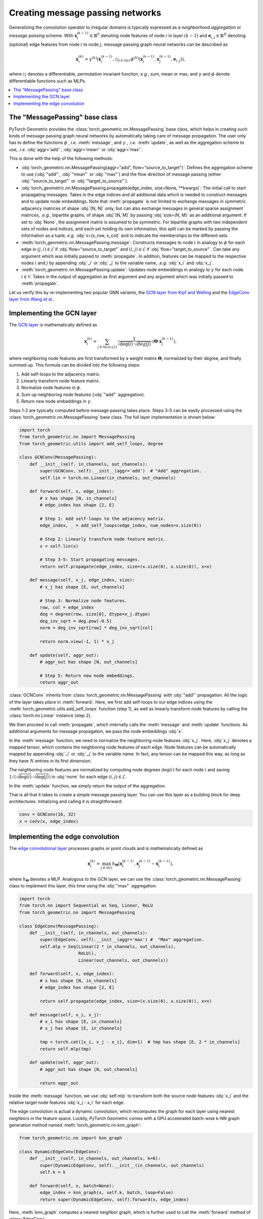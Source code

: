 Creating message passing networks
=================================

Generalizing the convolution operator to irregular domains is typically expressed as a *neighborhood aggregation* or *message passing* scheme.
With :math:`\mathbf{x}^{(k-1)}_i \in \mathbb{R}^F` denoting node features of node :math:`i` in layer :math:`(k-1)` and :math:`\mathbf{e}_{i,j} \in \mathbb{R}^D` denoting (optional) edge features from node :math:`i` to node :math:`j`, message passing graph neural networks can be described as

.. math::
  \mathbf{x}_i^{(k)} = \gamma^{(k)} \left( \mathbf{x}_i^{(k-1)}, \square_{j \in \mathcal{N}(i)} \, \phi^{(k)}\left(\mathbf{x}_i^{(k-1)}, \mathbf{x}_j^{(k-1)},\mathbf{e}_{i,j}\right) \right),

where :math:`\square` denotes a differentiable, permutation invariant function, *e.g.*, sum, mean or max, and :math:`\gamma` and :math:`\phi` denote differentiable functions such as MLPs.

.. contents::
    :local:

The "MessagePassing" base class
--------------------------------

PyTorch Geometric provides the :class:`torch_geometric.nn.MessagePassing` base class, which helps in creating such kinds of message passing graph neural networks by automatically taking care of message propagation.
The user only has to define the functions :math:`\phi` , *i.e.* :meth:`message`, and :math:`\gamma` , *.i.e.* :meth:`update`, as well as the aggregation scheme to use, *.i.e.* :obj:`aggr='add'`, :obj:`aggr='mean'` or :obj:`aggr='max'`.

This is done with the help of the following methods:

* :obj:`torch_geometric.nn.MessagePassing(aggr="add", flow="source_to_target")`: Defines the aggregation scheme to use (:obj:`"add"`, :obj:`"mean"` or :obj:`"max"`) and the flow direction of message passing (either :obj:`"source_to_target"` or :obj:`"target_to_source"`).
* :obj:`torch_geometric.nn.MessagePassing.propagate(edge_index, size=None, **kwargs)`:
  The initial call to start propagating messages.
  Takes in the edge indices and all additional data which is needed to construct messages and to update node embeddings.
  Note that :meth:`propagate` is not limited to exchange messages in symmetric adjacency matrices of shape :obj:`[N, N]` only, but can also exchange messages in general sparse assignment matrices, *.e.g.*, bipartite graphs, of shape :obj:`[N, M]` by passing :obj:`size=(N, M)` as an additional argument.
  If set to :obj:`None`, the assignment matrix is assumed to be symmetric.
  For bipartite graphs with two independent sets of nodes and indices, and each set holding its own information, this split can be marked by passing the information as a tuple, *e.g.* :obj:`x=(x_row, x_col)` and to indicate the memberships to the different sets.
* :meth:`torch_geometric.nn.MessagePassing.message`: Constructs messages to node :math:`i` in analogy to :math:`\phi` for each edge in :math:`(j,i) \in \mathcal{E}` if :obj:`flow="source_to_target"` and :math:`(i,j) \in \mathcal{E}` if :obj:`flow="target_to_source"`.
  Can take any argument which was initially passed to :meth:`propagate`.
  In addition, features can be mapped to the respective nodes :math:`i` and :math:`j` by appending :obj:`_i` or :obj:`_j` to the variable name, *.e.g.* :obj:`x_i` and :obj:`x_j`.
* :meth:`torch_geometric.nn.MessagePassing.update`: Updates node embeddings in analogy to :math:`\gamma` for each node :math:`i \in \mathcal{V}`.
  Takes in the output of aggregation as first argument and any argument which was initially passed to :meth:`propagate`.

Let us verify this by re-implementing two popular GNN variants, the `GCN layer from Kipf and Welling <https://arxiv.org/abs/1609.02907>`_ and the `EdgeConv layer from Wang et al. <https://arxiv.org/abs/1801.07829>`_.

Implementing the GCN layer
--------------------------

The `GCN layer <https://arxiv.org/abs/1609.02907>`_ is mathematically defined as

.. math::

    \mathbf{x}_i^{(k)} = \sum_{j \in \mathcal{N}(i) \cup \{ i \}} \frac{1}{\sqrt{\deg(i)} \cdot \sqrt{deg(j)}} \cdot \left( \mathbf{\Theta} \cdot \mathbf{x}_j^{(k-1)} \right),

where neighboring node features are first transformed by a weight matrix :math:`\mathbf{\Theta}`, normalized by their degree, and finally summed up.
This formula can be divided into the following steps:

1. Add self-loops to the adjacency matrix.
2. Linearly transform node feature matrix.
3. Normalize node features in :math:`\phi`.
4. Sum up neighboring node features (:obj:`"add"` aggregation).
5. Return new node embeddings in :math:`\gamma`.

Steps 1-2 are typically computed before message passing takes place.
Steps 3-5 can be easily processed using the :class:`torch_geometric.nn.MessagePassing` base class.
The full layer implementation is shown below:

.. code-block:: python

    import torch
    from torch_geometric.nn import MessagePassing
    from torch_geometric.utils import add_self_loops, degree

    class GCNConv(MessagePassing):
        def __init__(self, in_channels, out_channels):
            super(GCNConv, self).__init__(aggr='add')  # "Add" aggregation.
            self.lin = torch.nn.Linear(in_channels, out_channels)

        def forward(self, x, edge_index):
            # x has shape [N, in_channels]
            # edge_index has shape [2, E]

            # Step 1: Add self-loops to the adjacency matrix.
            edge_index, _ = add_self_loops(edge_index, num_nodes=x.size(0))

            # Step 2: Linearly transform node feature matrix.
            x = self.lin(x)

            # Step 3-5: Start propagating messages.
            return self.propagate(edge_index, size=(x.size(0), x.size(0)), x=x)

        def message(self, x_j, edge_index, size):
            # x_j has shape [E, out_channels]

            # Step 3: Normalize node features.
            row, col = edge_index
            deg = degree(row, size[0], dtype=x_j.dtype)
            deg_inv_sqrt = deg.pow(-0.5)
            norm = deg_inv_sqrt[row] * deg_inv_sqrt[col]

            return norm.view(-1, 1) * x_j

        def update(self, aggr_out):
            # aggr_out has shape [N, out_channels]

            # Step 5: Return new node embeddings.
            return aggr_out

:class:`GCNConv` inherits from :class:`torch_geometric.nn.MessagePassing` with :obj:`"add"` propagation.
All the logic of the layer takes place in :meth:`forward`.
Here, we first add self-loops to our edge indices using the :meth:`torch_geometric.utils.add_self_loops` function (step 1), as well as linearly transform node features by calling the :class:`torch.nn.Linear` instance (step 2).

We then proceed to call :meth:`propagate`, which internally calls the :meth:`message` and :meth:`update` functions.
As additional arguments for message propagation, we pass the node embeddings :obj:`x`.

In the :meth:`message` function, we need to normalize the neighboring node features :obj:`x_j`.
Here, :obj:`x_j` denotes a *mapped* tensor, which contains the neighboring node features of each edge.
Node features can be automatically mapped by appending :obj:`_i` or :obj:`_j` to the variable name.
In fact, any tensor can be mapped this way, as long as they have :math:`N` entries in its first dimension.

The neighboring node features are normalized by computing node degrees :math:`\deg(i)` for each node :math:`i` and saving :math:`1/(\sqrt{\deg(i)} \cdot \sqrt{\deg(j)})` in :obj:`norm` for each edge :math:`(i,j) \in \mathcal{E}`.

In the :meth:`update` function, we simply return the output of the aggregation.

That is all that it takes to create a simple message passing layer.
You can use this layer as a building block for deep architectures.
Initializing and calling it is straightforward:

.. code-block:: python

    conv = GCNConv(16, 32)
    x = conv(x, edge_index)

Implementing the edge convolution
---------------------------------

The `edge convolutional layer <https://arxiv.org/abs/1801.07829>`_ processes graphs or point clouds and is mathematically defined as

.. math::

    \mathbf{x}_i^{(k)} = \max_{j \in \mathcal{N}(i)} h_{\mathbf{\Theta}} \left( \mathbf{x}_i^{(k-1)}, \mathbf{x}_j^{(k-1)} - \mathbf{x}_i^{(k-1)} \right),

where :math:`h_{\mathbf{\Theta}}` denotes a MLP.
Analogous to the GCN layer, we can use the :class:`torch_geometric.nn.MessagePassing` class to implement this layer, this time using the :obj:`"max"` aggregation:

.. code-block:: python

    import torch
    from torch.nn import Sequential as Seq, Linear, ReLU
    from torch_geometric.nn import MessagePassing

    class EdgeConv(MessagePassing):
        def __init__(self, in_channels, out_channels):
            super(EdgeConv, self).__init__(aggr='max') #  "Max" aggregation.
            self.mlp = Seq(Linear(2 * in_channels, out_channels),
                           ReLU(),
                           Linear(out_channels, out_channels))

        def forward(self, x, edge_index):
            # x has shape [N, in_channels]
            # edge_index has shape [2, E]

            return self.propagate(edge_index, size=(x.size(0), x.size(0)), x=x)

        def message(self, x_i, x_j):
            # x_i has shape [E, in_channels]
            # x_j has shape [E, in_channels]

            tmp = torch.cat([x_i, x_j - x_i], dim=1)  # tmp has shape [E, 2 * in_channels]
            return self.mlp(tmp)

        def update(self, aggr_out):
            # aggr_out has shape [N, out_channels]

            return aggr_out

Inside the :meth:`message` function, we use :obj:`self.mlp` to transform both the source node features :obj:`x_i` and the relative target node features :obj:`x_j - x_i` for each edge.

The edge convolution is actual a dynamic convolution, which recomputes the graph for each layer using nearest neighbors in the feature space.
Luckily, PyTorch Geometric comes with a GPU accelerated batch-wise k-NN graph generation method named :meth:`torch_geometric.nn.knn_graph`:

.. code-block:: python

    from torch_geometric.nn import knn_graph

    class DynamicEdgeConv(EdgeConv):
        def __init__(self, in_channels, out_channels, k=6):
            super(DynamicEdgeConv, self).__init__(in_channels, out_channels)
            self.k = k

        def forward(self, x, batch=None):
            edge_index = knn_graph(x, self.k, batch, loop=False)
            return super(DynamicEdgeConv, self).forward(x, edge_index)

Here, :meth:`knn_graph` computes a nearest neighbor graph, which is further used to call the :meth:`forward` method of :class:`EdgeConv`.

This leaves us with a clean interface for initializing and calling this layer:

.. code-block:: python

    conv = DynamicEdgeConv(3, 128, k=6)
    x = conv(pos, batch)
